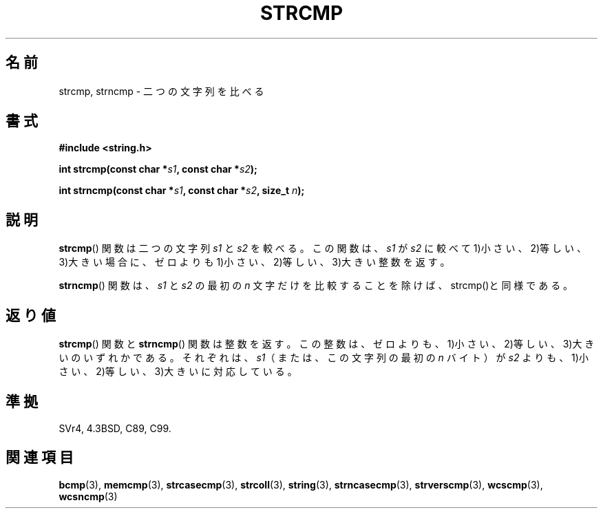 .\" Copyright 1993 David Metcalfe (david@prism.demon.co.uk)
.\"
.\" Permission is granted to make and distribute verbatim copies of this
.\" manual provided the copyright notice and this permission notice are
.\" preserved on all copies.
.\"
.\" Permission is granted to copy and distribute modified versions of this
.\" manual under the conditions for verbatim copying, provided that the
.\" entire resulting derived work is distributed under the terms of a
.\" permission notice identical to this one.
.\"
.\" Since the Linux kernel and libraries are constantly changing, this
.\" manual page may be incorrect or out-of-date.  The author(s) assume no
.\" responsibility for errors or omissions, or for damages resulting from
.\" the use of the information contained herein.  The author(s) may not
.\" have taken the same level of care in the production of this manual,
.\" which is licensed free of charge, as they might when working
.\" professionally.
.\"
.\" Formatted or processed versions of this manual, if unaccompanied by
.\" the source, must acknowledge the copyright and authors of this work.
.\"
.\" References consulted:
.\"     Linux libc source code
.\"     Lewine's _POSIX Programmer's Guide_ (O'Reilly & Associates, 1991)
.\"     386BSD man pages
.\" Modified Sat Jul 24 18:08:52 1993 by Rik Faith (faith@cs.unc.edu)
.\" Modified 2001-08-31, aeb
.\"
.\" Japanese Version Copyright (c) 1997 YOSHINO Takashi
.\"       all rights reserved.
.\" Translated Mon Jan 20 22:42:02 JST 1997
.\"       by YOSHINO Takashi <yoshino@civil.jcn.nihon-u.ac.jp>
.\" Updated Fri Oct 12 JST 2001 by Akihiro MOTOKI <amotoki@dd.iij4u.or.jp>
.\"
.TH STRCMP 3  2010-09-20 "" "Linux Programmer's Manual"
.SH 名前
strcmp, strncmp \- 二つの文字列を比べる
.SH 書式
.nf
.B #include <string.h>
.sp
.BI "int strcmp(const char *" s1 ", const char *" s2 );
.sp
.BI "int strncmp(const char *" s1 ", const char *" s2 ", size_t " n );
.fi
.SH 説明
.BR strcmp ()
関数は二つの文字列 \fIs1\fP と \fIs2\fP を較べる。
この関数は、
\fIs1\fP が \fIs2\fP に較べて 1)小さい、2)等しい、3)大きい場合に、
ゼロよりも 1)小さい、2)等しい、3)大きい整数を返す。
.PP
.BR strncmp ()
関数は、\fIs1\fP と \fIs2\fP の最初の
\fIn\fP 文字だけを比較することを除けば、strcmp()と同様である。
.SH 返り値
.BR strcmp ()
関数と
.BR strncmp ()
関数は整数を返す。
この整数は、ゼロよりも、1)小さい、2)等しい、3)大きいのいずれかである。
それぞれは、\fIs1\fP（または、この文字列の最初の \fIn\fP バイト）が
\fIs2\fP よりも、1)小さい、2)等しい、3)大きいに対応している。
.SH 準拠
SVr4, 4.3BSD, C89, C99.
.SH 関連項目
.BR bcmp (3),
.BR memcmp (3),
.BR strcasecmp (3),
.BR strcoll (3),
.BR string (3),
.BR strncasecmp (3),
.BR strverscmp (3),
.BR wcscmp (3),
.BR wcsncmp (3)
